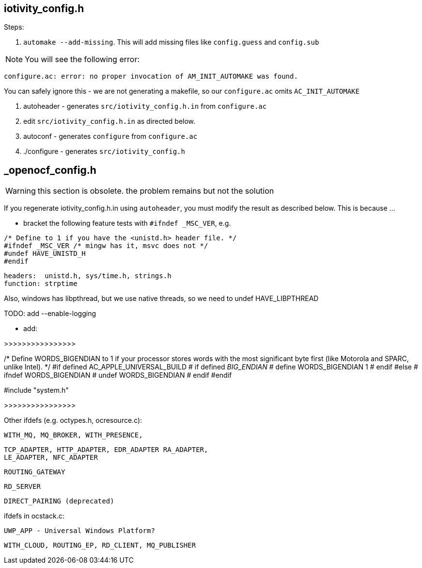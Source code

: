
== iotivity_config.h

Steps:

1. `automake --add-missing`.  This will add missing files like `config.guess` and `config.sub`

NOTE:  You will see the following error:

`configure.ac: error: no proper invocation of AM_INIT_AUTOMAKE was found.`

You can safely ignore this - we are not generating a makefile, so our `configure.ac` omits `AC_INIT_AUTOMAKE`

2.  autoheader - generates `src/iotivity_config.h.in` from `configure.ac`

3. edit `src/iotivity_config.h.in` as directed below.

4.  autoconf - generates `configure` from `configure.ac`

5.  ./configure - generates `src/iotivity_config.h`



== _openocf_config.h

WARNING: this section is obsolete. the problem remains but not the solution

If you regenerate iotivity_config.h.in using `autoheader`, you must
modify the result as described below.  This is because ...


* bracket the following feature tests with `#ifndef _MSC_VER`, e.g.
```
/* Define to 1 if you have the <unistd.h> header file. */
#ifndef _MSC_VER /* mingw has it, msvc does not */
#undef HAVE_UNISTD_H
#endif
```
     headers:  unistd.h, sys/time.h, strings.h
     function: strptime

Also, windows has libpthread, but we use native threads, so we need to undef HAVE_LIBPTHREAD


TODO: add --enable-logging


* add:

>>>>>>>>>>>>>>>>

/* Define WORDS_BIGENDIAN to 1 if your processor stores words with the most
   significant byte first (like Motorola and SPARC, unlike Intel). */
#if defined AC_APPLE_UNIVERSAL_BUILD
# if defined __BIG_ENDIAN__
#  define WORDS_BIGENDIAN 1
# endif
#else
# ifndef WORDS_BIGENDIAN
#  undef WORDS_BIGENDIAN
# endif
#endif

#include "system.h"

>>>>>>>>>>>>>>>>


Other ifdefs (e.g. octypes.h, ocresource.c):

      WITH_MQ, MQ_BROKER, WITH_PRESENCE,

      TCP_ADAPTER, HTTP_ADAPTER, EDR_ADAPTER RA_ADAPTER,
      LE_ADAPTER, NFC_ADAPTER

      ROUTING_GATEWAY

      RD_SERVER

      DIRECT_PAIRING (deprecated)

ifdefs in ocstack.c:

   UWP_APP - Universal Windows Platform?

   WITH_CLOUD, ROUTING_EP, RD_CLIENT, MQ_PUBLISHER
